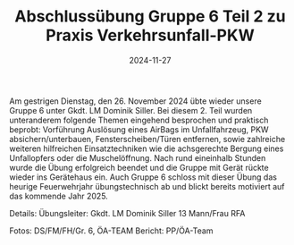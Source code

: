 #+TITLE: Abschlussübung Gruppe 6 Teil 2 zu Praxis Verkehrsunfall-PKW
#+DATE: 2024-11-27
#+FACEBOOK_URL: https://facebook.com/ffwenns/posts/951234853705634

Am gestrigen Dienstag, den 26. November 2024 übte wieder unsere Gruppe 6 unter Gkdt. LM Dominik Siller. Bei diesem 2. Teil wurden unteranderem folgende Themen eingehend besprochen und praktisch beprobt: Vorführung Auslösung eines AirBags im Unfallfahrzeug, PKW absichern/unterbauen, Fensterscheiben/Türen entfernen, sowie zahlreiche weiteren hilfreichen Einsatztechniken wie die achsgerechte Bergung eines Unfallopfers oder die Muschelöffnung. 
Nach rund eineinhalb Stunden wurde die Übung erfolgreich beendet und die Gruppe mit Gerät rückte wieder ins Gerätehaus ein. 
Auch Gruppe 6 schloss mit dieser Übung das heurige Feuerwehrjahr übungstechnisch ab und blickt bereits motiviert auf das kommende Jahr 2025. 

Details:
Übungsleiter: Gkdt. LM Dominik Siller 
13 Mann/Frau 
RFA 

Fotos: DS/FM/FH/Gr. 6, ÖA-TEAM
Bericht: PP/ÖA-Team
